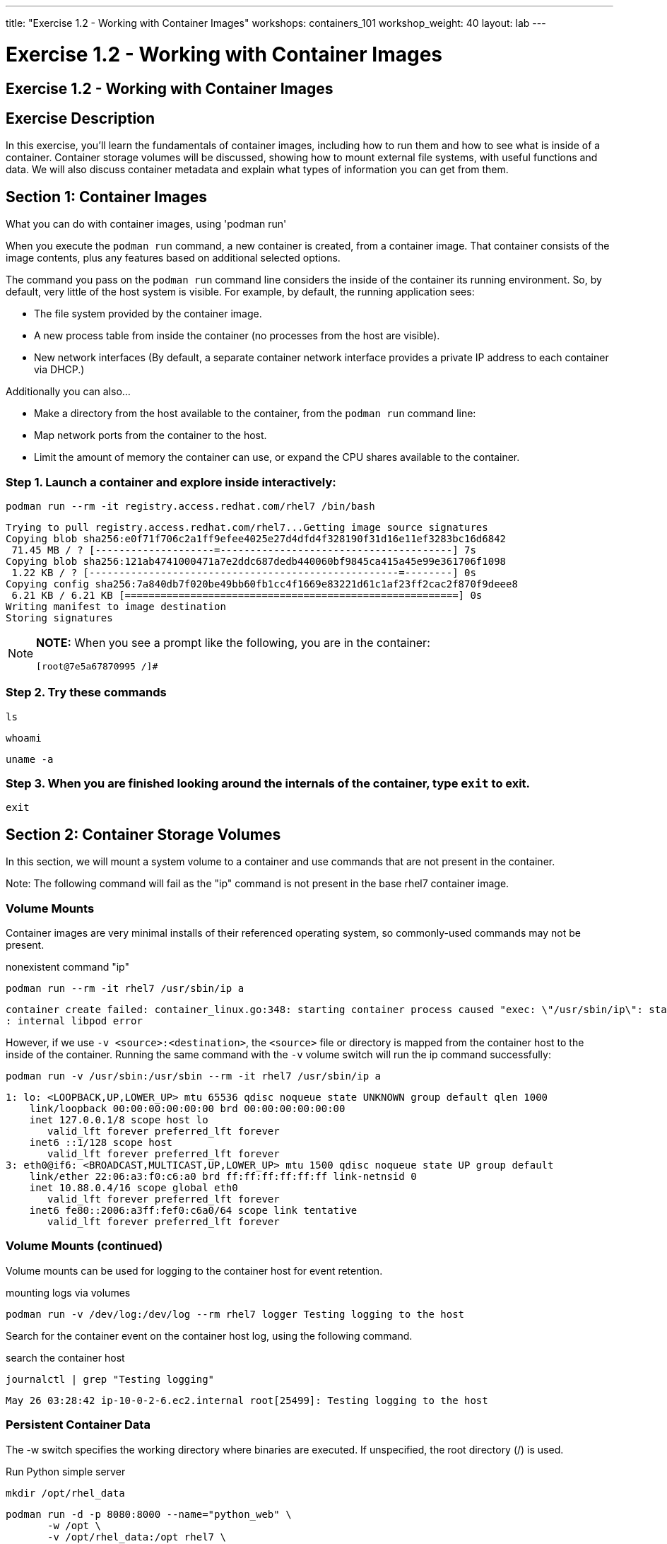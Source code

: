 ---
title: "Exercise 1.2 - Working with Container Images"
workshops: containers_101
workshop_weight: 40
layout: lab
---

:badges:
:icons: font
:imagesdir: /workshops/containers_101/images
:source-highlighter: highlight.js
:source-language: yaml

= Exercise 1.2 - Working with Container Images

== Exercise 1.2 - Working with Container Images

== Exercise Description
In this exercise, you'll learn the fundamentals of container images, including how to run them and how to see what is  inside of a container. Container storage volumes will be discussed, showing how to mount external file systems, with useful functions and data. We will also discuss container metadata and explain what types of information you can get from them.

== Section 1: Container Images

What you can do with container images, using 'podman run'

When you execute the `podman run` command, a new container is created, from a container image.  That container consists of the image contents, plus any features based on additional selected options.

The command you pass on the `podman run` command line considers the inside of the container its running environment. So, by default, very little of the host system is visible.  For example, by default, the running application sees:

- The file system provided by the container image.

- A new process table from inside the container (no processes from the host are visible).

- New network interfaces (By default, a separate container network interface provides a private IP address to each container via DHCP.)

Additionally you can also...

* Make a directory from the host available to the container, from the `podman run` command line:

  * Map network ports from the container to the host.
  * Limit the amount of memory the container can use, or expand the CPU shares available to the container.

=== Step 1. Launch a container and explore inside interactively:

[source, bash]
----
podman run --rm -it registry.access.redhat.com/rhel7 /bin/bash
----
....
Trying to pull registry.access.redhat.com/rhel7...Getting image source signatures
Copying blob sha256:e0f71f706c2a1ff9efee4025e27d4dfd4f328190f31d16e11ef3283bc16d6842
 71.45 MB / ? [--------------------=---------------------------------------] 7s
Copying blob sha256:121ab4741000471a7e2ddc687dedb440060bf9845ca415a45e99e361706f1098
 1.22 KB / ? [----------------------------------------------------=--------] 0s
Copying config sha256:7a840db7f020be49bb60fb1cc4f1669e83221d61c1af23ff2cac2f870f9deee8
 6.21 KB / 6.21 KB [========================================================] 0s
Writing manifest to image destination
Storing signatures
....

[NOTE]
====
*NOTE:* When you see a prompt like the following, you are in the container:
----
[root@7e5a67870995 /]#
----
====


=== Step 2. Try these commands

[source, bash]
----
ls
----

[source, bash]
----
whoami
----

[source, bash]
----
uname -a
----


=== Step 3. When you are finished looking around the internals of the container, type `exit` to exit.

[source, bash]
----
exit
----


== Section 2: Container Storage Volumes

In this section, we will mount a system volume to a container and use commands that are not present in the container.

Note: The following command will fail as the "ip" command is not present in the base rhel7 container image.


=== Volume Mounts

Container images are very minimal installs of their referenced operating system, so commonly-used commands may not be present.

.nonexistent command "ip"
[source, bash]
----
podman run --rm -it rhel7 /usr/sbin/ip a
----
....
container create failed: container_linux.go:348: starting container process caused "exec: \"/usr/sbin/ip\": stat /usr/sbin/ip: no such file or directory"
: internal libpod error
....

However, if we use `-v <source>:<destination>`, the `<source>` file or directory is mapped from the container host to the inside of the container.  Running the same command with the `-v` volume switch will run the ip command successfully:

[source, bash]
----
podman run -v /usr/sbin:/usr/sbin --rm -it rhel7 /usr/sbin/ip a
----
....
1: lo: <LOOPBACK,UP,LOWER_UP> mtu 65536 qdisc noqueue state UNKNOWN group default qlen 1000
    link/loopback 00:00:00:00:00:00 brd 00:00:00:00:00:00
    inet 127.0.0.1/8 scope host lo
       valid_lft forever preferred_lft forever
    inet6 ::1/128 scope host
       valid_lft forever preferred_lft forever
3: eth0@if6: <BROADCAST,MULTICAST,UP,LOWER_UP> mtu 1500 qdisc noqueue state UP group default
    link/ether 22:06:a3:f0:c6:a0 brd ff:ff:ff:ff:ff:ff link-netnsid 0
    inet 10.88.0.4/16 scope global eth0
       valid_lft forever preferred_lft forever
    inet6 fe80::2006:a3ff:fef0:c6a0/64 scope link tentative
       valid_lft forever preferred_lft forever
....

=== Volume Mounts (continued)

Volume mounts can be used for logging to the container host for event retention.


.mounting logs via volumes
[source, bash]
----
podman run -v /dev/log:/dev/log --rm rhel7 logger Testing logging to the host
----

Search for the container event on the container host log, using the following command.


.search the container host
[source, bash]
----
journalctl | grep "Testing logging"
----

....
May 26 03:28:42 ip-10-0-2-6.ec2.internal root[25499]: Testing logging to the host
....

=== Persistent Container Data

The -w switch specifies the working directory where binaries are executed.  If unspecified, the root directory (/) is used.

.Run Python simple server
[source, bash]
----
mkdir /opt/rhel_data
----

[source, bash]
----
podman run -d -p 8080:8000 --name="python_web" \
       -w /opt \
       -v /opt/rhel_data:/opt rhel7 \
       /bin/python -m SimpleHTTPServer 8000
----

=== Step 1. Verify the container is running using the podman `ps` switch


[source, bash]
----
podman ps
----

....
CONTAINER ID   IMAGE                                     COMMAND                  CREATED AT                      STATUS              PORTS                                            NAMES
fcd06aee9533   registry.access.redhat.com/rhel7:latest   /bin/python -m Simp...   2018-05-23 17:21:40 +0000 UTC   Up 45 seconds ago   0.0.0.0:8080->8000/udp, 0.0.0.0:8080->8000/tcp   python_web
....


=== Step 2. Run the following URL command to show there are no files present in the container’s /opt directory.


.Check to see no files in opt
[source, bash]
----
ll /opt/rhel_data/
----
....
total 0
....


=== Step 3. Run the following URL command to show there are no files via the webserver.

.Check to see no files via the web server
[source, bash]
----
curl localhost:8080
----
....
<!DOCTYPE html PUBLIC "-//W3C//DTD HTML 3.2 Final//EN"><html>
<title>Directory listing for /</title>
<body>
<h2>Directory listing for /</h2>
<hr>
<ul>
</ul>
<hr>
</body>
</html>
....


=== Step 4. Now create several files with a script in the host `/opt/rhel_data` directory.

[source, bash]
----
for i in {1..10}; do touch /opt/rhel_data/file${i}; done
----

=== Step 5. View the newly created files in `/opt/rhel_data`


[source, bash]
----
ll /opt/rhel_data/
----
....
total 0
-rw-r--r--. 1 root root 0 Feb 14 22:38 file1
-rw-r--r--. 1 root root 0 Feb 14 22:38 file10
-rw-r--r--. 1 root root 0 Feb 14 22:38 file2
-rw-r--r--. 1 root root 0 Feb 14 22:38 file3
-rw-r--r--. 1 root root 0 Feb 14 22:38 file4
-rw-r--r--. 1 root root 0 Feb 14 22:38 file5
-rw-r--r--. 1 root root 0 Feb 14 22:38 file6
-rw-r--r--. 1 root root 0 Feb 14 22:38 file7
-rw-r--r--. 1 root root 0 Feb 14 22:38 file8
-rw-r--r--. 1 root root 0 Feb 14 22:38 file9
....

=== Step 6. Then use curl to view the files from the python webserver that is serving files from the mounted `/opt/rhel_data` volume:

[source, bash]
----
curl localhost:8080
----
....
<!DOCTYPE html PUBLIC "-//W3C//DTD HTML 3.2 Final//EN"><html>
<title>Directory listing for /</title>
<body>
<h2>Directory listing for /</h2>
<hr>
<ul>
<li><a href="file1">file1</a>
<li><a href="file10">file10</a>
<li><a href="file2">file2</a>
<li><a href="file3">file3</a>
<li><a href="file4">file4</a>
<li><a href="file5">file5</a>
<li><a href="file6">file6</a>
<li><a href="file7">file7</a>
<li><a href="file8">file8</a>
<li><a href="file9">file9</a>
</ul>
<hr>
</body>
</html>
....

== Section 3: Container metadata

Container images have metadata associated with them that can describe processes and network settings.  The following command returns a little over 300 lines of JSON data.  The output below is truncated for brevity.  Feel free to read over the metadata.

[source, bash]
----
podman inspect python_web
----

....
[{
    "ID": "fcd06aee95338748ab86faddd696c2cda212e7797b1e44428434da4a0d0b2b45",
    "Created": "2018-05-23T17:21:40.315773016Z",
    "Path": "/bin/python",
    "Args": [
      "-m",
      "SimpleHTTPServer",
      "8000"
    ],
...
    "Name": "python_web",
    "RestartCount": 0,
    "Driver": "overlay",
    "MountLabel": "system_u:object_r:svirt_sandbox_file_t:s0:c744,c884",
    "ProcessLabel": "system_u:system_r:svirt_lxc_net_t:s0:c744,c884",
...
....

=== Scripting Pro Tips

You can use a dot notation to parse the metadata returned by 'podman inspect' and use it in your scripting, to quickly access properties you need, as shown in the following example.


[source, bash]
----
podman inspect -f {{.NetworkSettings.IPAddress}} python_web
----

....
10.88.0.6
....


Note: Output has been truncated slightly for readability

You can see the use of cgroups when attached to the container tty.

[source, bash]
----
podman run --rm -it rhel7 bash
----

Listing the contents of `/proc/1/cgroup` will show the cgroup labels.

[source, bash]
----
cat /proc/1/cgroup
----

....
11:blkio:/libpod_parent/libpod-conmon-592226ddcc0625dce98127b4fc0e2e3ee98cb44fdadc579301d8f8647825964c/
10:hugetlb:/libpod_parent/libpod-conmon-592226ddcc0625dce98127b4fc0e2e3ee98cb44fdadc579301d8f8647825964c/
9:pids:/libpod_parent/libpod-conmon-592226ddcc0625dce98127b4fc0e2e3ee98cb44fdadc579301d8f8647825964c/
8:cpuacct,cpu:/libpod_parent/libpod-conmon-592226ddcc0625dce98127b4fc0e2e3ee98cb44fdadc579301d8f8647825964c/
7:freezer:/libpod_parent/libpod-conmon-592226ddcc0625dce98127b4fc0e2e3ee98cb44fdadc579301d8f8647825964c/
6:cpuset:/libpod_parent/libpod-conmon-592226ddcc0625dce98127b4fc0e2e3ee98cb44fdadc579301d8f8647825964c/
5:net_prio,net_cls:/libpod_parent/libpod-conmon-592226ddcc0625dce98127b4fc0e2e3ee98cb44fdadc579301d8f8647825964c/
4:perf_event:/libpod_parent/libpod-conmon-592226ddcc0625dce98127b4fc0e2e3ee98cb44fdadc579301d8f8647825964c/
3:devices:/libpod_parent/libpod-conmon-592226ddcc0625dce98127b4fc0e2e3ee98cb44fdadc579301d8f8647825964c/
2:memory:/libpod_parent/libpod-conmon-592226ddcc0625dce98127b4fc0e2e3ee98cb44fdadc579301d8f8647825964c/
1:name=systemd:/libpod_parent/libpod-conmon-592226ddcc0625dce98127b4fc0e2e3ee98cb44fdadc579301d8f8647825964c/
....

Type `exit` to exit the container.  Running the same command from your student system, outside of the container context, will list the same top level groups without labels.

[source, bash]
----
cat /proc/1/cgroup
----

....
11:devices:/
10:cpuset:/
9:freezer:/
8:hugetlb:/
7:pids:/
6:net_prio,net_cls:/
5:perf_event:/
4:blkio:/
3:memory:/
2:cpuacct,cpu:/
1:name=systemd:/
....

{{< importPartial "footer/footer.html" >}}
